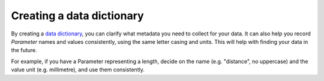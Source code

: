 Creating a data dictionary
------------------------
By creating a `data dictionary <https://en.wikipedia.org/wiki/Data_dictionary>`_, you can clarify what metadata you need to collect for your data. It can also help you record `Parameter` names and values consistently, using the same letter casing and units. This will help with finding your data in the future. 

For example, if you have a Parameter representing a length, decide on the name (e.g. "distance", no uppercase) and the value unit (e.g. millimetre), and use them consistently.

